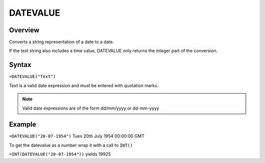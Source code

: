 =========
DATEVALUE
=========

Overview
--------

Converts a string representation of a date to a date.

If the text string also includes a time value, DATEVALUE only returns the integer part of the conversion.


Syntax
------

``=DATEVALUE("Text")``

Text is a valid date expression and must be entered with quotation marks.

.. note:: Valid date expressions are of the form dd/mm/yyyy or dd-mm-yyyy

Example
-------

``=DATEVALUE("20-07-1954")`` Tues 20th July 1954 00:00:00 GMT

To get the datevalue as a number wrap it with a call to ``INT()``

``=INT(DATEVALUE("20-07-1954"))`` yields 19925
